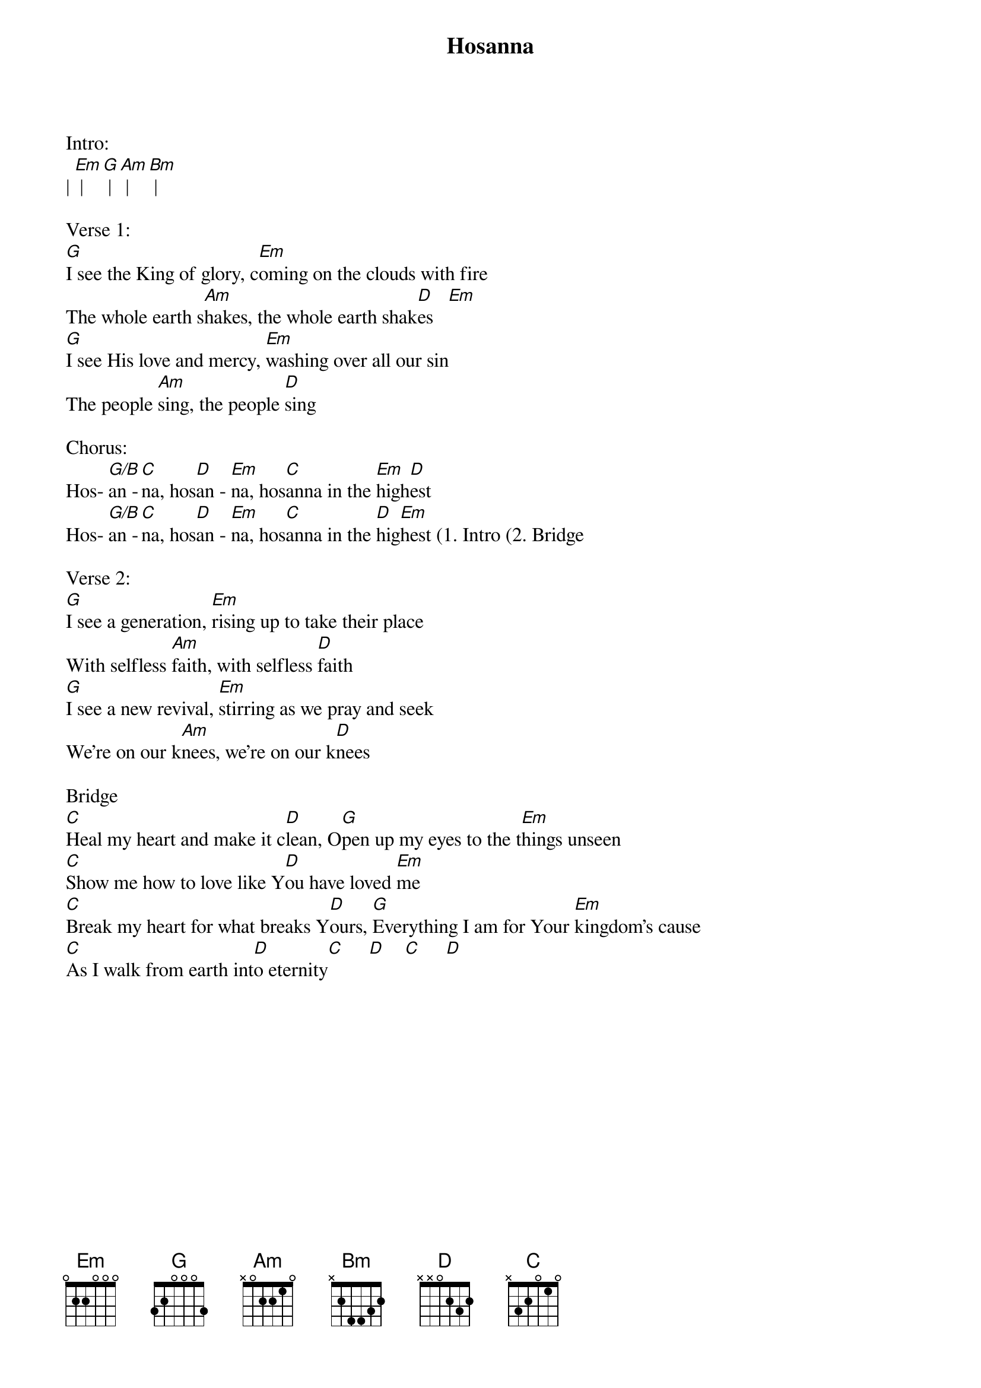 {title:Hosanna}
{artist:Brooke Fraser}
{key:G}

Intro:
| [Em] | [G] | [Am] | [Bm] |

Verse 1:
[G]I see the King of glory, c[Em]oming on the clouds with fire
The whole earth s[Am]hakes, the whole earth shak[D]es   [Em]
[G]I see His love and mercy, [Em]washing over all our sin
The people [Am]sing, the people [D]sing

Chorus:
Hos- [G/B]an -[C]na, hos[D]an - [Em]na, hos[C]anna in the [Em]high[D]est
Hos- [G/B]an -[C]na, hos[D]an - [Em]na, hos[C]anna in the [D]hig[Em]hest (1. Intro (2. Bridge

Verse 2:
[G]I see a generation, [Em]rising up to take their place
With selfless [Am]faith, with selfless [D]faith
[G]I see a new revival, [Em]stirring as we pray and seek
We’re on our k[Am]nees, we’re on our k[D]nees

Bridge
[C]Heal my heart and make it c[D]lean, O[G]pen up my eyes to the t[Em]hings unseen
[C]Show me how to love like Y[D]ou have loved [Em]me
[C]Break my heart for what breaks Y[D]ours, [G]Everything I am for Your [Em]kingdom’s cause
[C]As I walk from earth int[D]o eternity[C]     [D]    [C]     [D]
